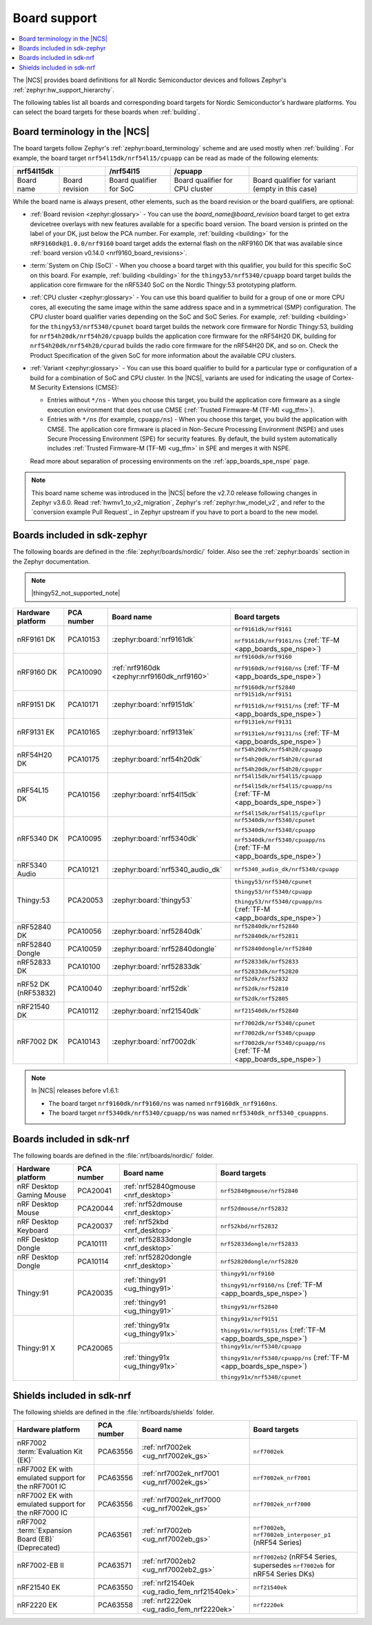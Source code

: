 .. _app_boards:
.. _app_boards_names:
.. _programming_board_names:

Board support
#############

.. contents::
   :local:
   :depth: 2

The |NCS| provides board definitions for all Nordic Semiconductor devices and follows Zephyr's :ref:`zephyr:hw_support_hierarchy`.

The following tables list all boards and corresponding board targets for Nordic Semiconductor's hardware platforms.
You can select the board targets for these boards when :ref:`building`.

Board terminology in the |NCS|
******************************

The board targets follow Zephyr's :ref:`zephyr:board_terminology` scheme and are used mostly when :ref:`building`.
For example, the board target ``nrf54l15dk/nrf54l15/cpuapp`` can be read as made of the following elements:

+-------------+----------------+-------------------------+---------------------------------+--------------------------------------------------+
| nrf54l15dk  |                |        /nrf54l15        |             /cpuapp             |                                                  |
+=============+================+=========================+=================================+==================================================+
| Board name  | Board revision | Board qualifier for SoC | Board qualifier for CPU cluster | Board qualifier for variant (empty in this case) |
+-------------+----------------+-------------------------+---------------------------------+--------------------------------------------------+

While the board name is always present, other elements, such as the board revision or the board qualifiers, are optional:

* :ref:`Board revision <zephyr:glossary>` - You can use the *board_name@board_revision* board target to get extra devicetree overlays with new features available for a specific board version.
  The board version is printed on the label of your DK, just below the PCA number.
  For example, :ref:`building <building>` for the ``nRF9160dk@1.0.0/nrf9160`` board target adds the external flash on the nRF9160 DK that was available since :ref:`board version v0.14.0 <nrf9160_board_revisions>`.

* :term:`System on Chip (SoC)` - When you choose a board target with this qualifier, you build for this specific SoC on this board.
  For example, :ref:`building <building>` for the ``thingy53/nrf5340/cpuapp`` board target builds the application core firmware for the nRF5340 SoC on the Nordic Thingy:53 prototyping platform.

* :ref:`CPU cluster <zephyr:glossary>` - You can use this board qualifier to build for a group of one or more CPU cores, all executing the same image within the same address space and in a symmetrical (SMP) configuration.
  The CPU cluster board qualifier varies depending on the SoC and SoC Series.
  For example, :ref:`building <building>` for the ``thingy53/nrf5340/cpunet`` board target builds the network core firmware for Nordic Thingy:53, building for ``nrf54h20dk/nrf54h20/cpuapp`` builds the application core firmware for the nRF54H20 DK, building for ``nrf54h20dk/nrf54h20/cpurad`` builds the radio core firmware for the nRF54H20 DK, and so on.
  Check the Product Specification of the given SoC for more information about the available CPU clusters.

* :ref:`Variant <zephyr:glossary>` - You can use this board qualifier to build for a particular type or configuration of a build for a combination of SoC and CPU cluster.
  In the |NCS|, variants are used for indicating the usage of Cortex-M Security Extensions (CMSE):

  * Entries without ``*/ns`` - When you choose this target, you build the application core firmware as a single execution environment that does not use CMSE (:ref:`Trusted Firmware-M (TF-M) <ug_tfm>`).
  * Entries with ``*/ns`` (for example, ``cpuapp/ns``) - When you choose this target, you build the application with CMSE.
    The application core firmware is placed in Non-Secure Processing Environment (NSPE) and uses Secure Processing Environment (SPE) for security features.
    By default, the build system automatically includes :ref:`Trusted Firmware-M (TF-M) <ug_tfm>` in SPE and merges it with NSPE.

  Read more about separation of processing environments on the :ref:`app_boards_spe_nspe` page.

.. note::
    This board name scheme was introduced in the |NCS| before the v2.7.0 release following changes in Zephyr v3.6.0.
    Read :ref:`hwmv1_to_v2_migration`, Zephyr's :ref:`zephyr:hw_model_v2`, and refer to the `conversion example Pull Request`_ in Zephyr upstream if you have to port a board to the new model.

.. _app_boards_names_zephyr:

Boards included in sdk-zephyr
*****************************

The following boards are defined in the :file:`zephyr/boards/nordic/` folder.
Also see the :ref:`zephyr:boards` section in the Zephyr documentation.

.. note::
    |thingy52_not_supported_note|

.. _table:

+-------------------+------------+---------------------------------------------+-----------------------------------------------------------------------+
| Hardware platform | PCA number |                 Board name                  |                             Board targets                             |
+===================+============+=============================================+=======================================================================+
| nRF9161 DK        | PCA10153   | :zephyr:board:`nrf9161dk`                   | ``nrf9161dk/nrf9161``                                                 |
|                   |            |                                             |                                                                       |
|                   |            |                                             | ``nrf9161dk/nrf9161/ns`` (:ref:`TF-M <app_boards_spe_nspe>`)          |
+-------------------+------------+---------------------------------------------+-----------------------------------------------------------------------+
| nRF9160 DK        | PCA10090   | :ref:`nrf9160dk <zephyr:nrf9160dk_nrf9160>` | ``nrf9160dk/nrf9160``                                                 |
|                   |            |                                             |                                                                       |
|                   |            |                                             | ``nrf9160dk/nrf9160/ns`` (:ref:`TF-M <app_boards_spe_nspe>`)          |
|                   |            |                                             |                                                                       |
|                   |            |                                             | ``nrf9160dk/nrf52840``                                                |
+-------------------+------------+---------------------------------------------+-----------------------------------------------------------------------+
| nRF9151 DK        | PCA10171   | :zephyr:board:`nrf9151dk`                   | ``nrf9151dk/nrf9151``                                                 |
|                   |            |                                             |                                                                       |
|                   |            |                                             | ``nrf9151dk/nrf9151/ns`` (:ref:`TF-M <app_boards_spe_nspe>`)          |
+-------------------+------------+---------------------------------------------+-----------------------------------------------------------------------+
| nRF9131 EK        | PCA10165   | :zephyr:board:`nrf9131ek`                   | ``nrf9131ek/nrf9131``                                                 |
|                   |            |                                             |                                                                       |
|                   |            |                                             | ``nrf9131ek/nrf9131/ns`` (:ref:`TF-M <app_boards_spe_nspe>`)          |
+-------------------+------------+---------------------------------------------+-----------------------------------------------------------------------+
| nRF54H20 DK       | PCA10175   | :zephyr:board:`nrf54h20dk`                  | ``nrf54h20dk/nrf54h20/cpuapp``                                        |
|                   |            |                                             |                                                                       |
|                   |            |                                             | ``nrf54h20dk/nrf54h20/cpurad``                                        |
|                   |            |                                             |                                                                       |
|                   |            |                                             | ``nrf54h20dk/nrf54h20/cpuppr``                                        |
+-------------------+------------+---------------------------------------------+-----------------------------------------------------------------------+
| nRF54L15 DK       | PCA10156   | :zephyr:board:`nrf54l15dk`                  | ``nrf54l15dk/nrf54l15/cpuapp``                                        |
|                   |            |                                             |                                                                       |
|                   |            |                                             | ``nrf54l15dk/nrf54l15/cpuapp/ns`` (:ref:`TF-M <app_boards_spe_nspe>`) |
|                   |            |                                             |                                                                       |
|                   |            |                                             | ``nrf54l15dk/nrf54l15/cpuflpr``                                       |
+-------------------+------------+---------------------------------------------+-----------------------------------------------------------------------+
| nRF5340 DK        | PCA10095   | :zephyr:board:`nrf5340dk`                   | ``nrf5340dk/nrf5340/cpunet``                                          |
|                   |            |                                             |                                                                       |
|                   |            |                                             | ``nrf5340dk/nrf5340/cpuapp``                                          |
|                   |            |                                             |                                                                       |
|                   |            |                                             | ``nrf5340dk/nrf5340/cpuapp/ns`` (:ref:`TF-M <app_boards_spe_nspe>`)   |
+-------------------+------------+---------------------------------------------+-----------------------------------------------------------------------+
| nRF5340 Audio     | PCA10121   | :zephyr:board:`nrf5340_audio_dk`            | ``nrf5340_audio_dk/nrf5340/cpuapp``                                   |
+-------------------+------------+---------------------------------------------+-----------------------------------------------------------------------+
| Thingy:53         | PCA20053   | :zephyr:board:`thingy53`                    | ``thingy53/nrf5340/cpunet``                                           |
|                   |            |                                             |                                                                       |
|                   |            |                                             | ``thingy53/nrf5340/cpuapp``                                           |
|                   |            |                                             |                                                                       |
|                   |            |                                             | ``thingy53/nrf5340/cpuapp/ns`` (:ref:`TF-M <app_boards_spe_nspe>`)    |
+-------------------+------------+---------------------------------------------+-----------------------------------------------------------------------+
| nRF52840 DK       | PCA10056   | :zephyr:board:`nrf52840dk`                  | ``nrf52840dk/nrf52840``                                               |
|                   |            |                                             |                                                                       |
|                   |            |                                             | ``nrf52840dk/nrf52811``                                               |
+-------------------+------------+---------------------------------------------+-----------------------------------------------------------------------+
| nRF52840 Dongle   | PCA10059   | :zephyr:board:`nrf52840dongle`              | ``nrf52840dongle/nrf52840``                                           |
+-------------------+------------+---------------------------------------------+-----------------------------------------------------------------------+
| nRF52833 DK       | PCA10100   | :zephyr:board:`nrf52833dk`                  | ``nrf52833dk/nrf52833``                                               |
|                   |            |                                             |                                                                       |
|                   |            |                                             | ``nrf52833dk/nrf52820``                                               |
+-------------------+------------+---------------------------------------------+-----------------------------------------------------------------------+
| nRF52 DK          | PCA10040   | :zephyr:board:`nrf52dk`                     | ``nrf52dk/nrf52832``                                                  |
| (nRF53832)        |            |                                             |                                                                       |
|                   |            |                                             | ``nrf52dk/nrf52810``                                                  |
|                   |            |                                             |                                                                       |
|                   |            |                                             | ``nrf52dk/nrf52805``                                                  |
+-------------------+------------+---------------------------------------------+-----------------------------------------------------------------------+
| nRF21540 DK       | PCA10112   | :zephyr:board:`nrf21540dk`                  | ``nrf21540dk/nrf52840``                                               |
+-------------------+------------+---------------------------------------------+-----------------------------------------------------------------------+
| nRF7002 DK        | PCA10143   | :zephyr:board:`nrf7002dk`                   | ``nrf7002dk/nrf5340/cpunet``                                          |
|                   |            |                                             |                                                                       |
|                   |            |                                             | ``nrf7002dk/nrf5340/cpuapp``                                          |
|                   |            |                                             |                                                                       |
|                   |            |                                             | ``nrf7002dk/nrf5340/cpuapp/ns`` (:ref:`TF-M <app_boards_spe_nspe>`)   |
+-------------------+------------+---------------------------------------------+-----------------------------------------------------------------------+

.. note::
   In |NCS| releases before v1.6.1:

   * The board target ``nrf9160dk/nrf9160/ns`` was named ``nrf9160dk_nrf9160ns``.
   * The board target ``nrf5340dk/nrf5340/cpuapp/ns`` was named ``nrf5340dk_nrf5340_cpuappns``.

.. _app_boards_names_nrf:

Boards included in sdk-nrf
**************************

The following boards are defined in the :file:`nrf/boards/nordic/` folder.

+-------------------+------------+----------------------------------------------------------+---------------------------------------------------------------------------+
| Hardware platform | PCA number | Board name                                               | Board targets                                                             |
+===================+============+==========================================================+===========================================================================+
| nRF Desktop       | PCA20041   | :ref:`nrf52840gmouse <nrf_desktop>`                      | ``nrf52840gmouse/nrf52840``                                               |
| Gaming Mouse      |            |                                                          |                                                                           |
+-------------------+------------+----------------------------------------------------------+---------------------------------------------------------------------------+
| nRF Desktop       | PCA20044   | :ref:`nrf52dmouse <nrf_desktop>`                         | ``nrf52dmouse/nrf52832``                                                  |
| Mouse             |            |                                                          |                                                                           |
+-------------------+------------+----------------------------------------------------------+---------------------------------------------------------------------------+
| nRF Desktop       | PCA20037   | :ref:`nrf52kbd <nrf_desktop>`                            | ``nrf52kbd/nrf52832``                                                     |
| Keyboard          |            |                                                          |                                                                           |
+-------------------+------------+----------------------------------------------------------+---------------------------------------------------------------------------+
| nRF Desktop       | PCA10111   | :ref:`nrf52833dongle <nrf_desktop>`                      | ``nrf52833dongle/nrf52833``                                               |
| Dongle            |            |                                                          |                                                                           |
+-------------------+------------+----------------------------------------------------------+---------------------------------------------------------------------------+
| nRF Desktop       | PCA10114   | :ref:`nrf52820dongle <nrf_desktop>`                      | ``nrf52820dongle/nrf52820``                                               |
| Dongle            |            |                                                          |                                                                           |
+-------------------+------------+----------------------------------------------------------+---------------------------------------------------------------------------+
| Thingy:91         | PCA20035   | :ref:`thingy91 <ug_thingy91>`                            | ``thingy91/nrf9160``                                                      |
|                   |            |                                                          |                                                                           |
|                   |            |                                                          | ``thingy91/nrf9160/ns`` (:ref:`TF-M <app_boards_spe_nspe>`)               |
|                   |            +----------------------------------------------------------+---------------------------------------------------------------------------+
|                   |            | :ref:`thingy91 <ug_thingy91>`                            | ``thingy91/nrf52840``                                                     |
+-------------------+------------+----------------------------------------------------------+---------------------------------------------------------------------------+
| Thingy:91 X       | PCA20065   | :ref:`thingy91x <ug_thingy91x>`                          | ``thingy91x/nrf9151``                                                     |
|                   |            |                                                          |                                                                           |
|                   |            |                                                          | ``thingy91x/nrf9151/ns`` (:ref:`TF-M <app_boards_spe_nspe>`)              |
|                   |            +----------------------------------------------------------+---------------------------------------------------------------------------+
|                   |            | :ref:`thingy91x <ug_thingy91x>`                          | ``thingy91x/nrf5340/cpuapp``                                              |
|                   |            |                                                          |                                                                           |
|                   |            |                                                          | ``thingy91x/nrf5340/cpuapp/ns`` (:ref:`TF-M <app_boards_spe_nspe>`)       |
|                   |            |                                                          |                                                                           |
|                   |            |                                                          | ``thingy91x/nrf5340/cpunet``                                              |
+-------------------+------------+----------------------------------------------------------+---------------------------------------------------------------------------+

.. _shield_names_nrf:

Shields included in sdk-nrf
***************************

The following shields are defined in the :file:`nrf/boards/shields` folder.

+-----------------------------------------------------+------------+---------------------------------------------+------------------------------------------------------------------------------+
| Hardware platform                                   | PCA number | Board name                                  | Board targets                                                                |
+=====================================================+============+=============================================+==============================================================================+
| nRF7002 :term:`Evaluation Kit (EK)`                 | PCA63556   | :ref:`nrf7002ek <ug_nrf7002ek_gs>`          | ``nrf7002ek``                                                                |
+-----------------------------------------------------+------------+---------------------------------------------+------------------------------------------------------------------------------+
| nRF7002 EK with emulated support for the nRF7001 IC | PCA63556   | :ref:`nrf7002ek_nrf7001 <ug_nrf7002ek_gs>`  | ``nrf7002ek_nrf7001``                                                        |
+-----------------------------------------------------+------------+---------------------------------------------+------------------------------------------------------------------------------+
| nRF7002 EK with emulated support for the nRF7000 IC | PCA63556   | :ref:`nrf7002ek_nrf7000 <ug_nrf7002ek_gs>`  | ``nrf7002ek_nrf7000``                                                        |
+-----------------------------------------------------+------------+---------------------------------------------+------------------------------------------------------------------------------+
| nRF7002 :term:`Expansion Board (EB)` (Deprecated)   | PCA63561   | :ref:`nrf7002eb <ug_nrf7002eb_gs>`          | ``nrf7002eb``, ``nrf7002eb_interposer_p1`` (nRF54 Series)                    |
+-----------------------------------------------------+------------+---------------------------------------------+------------------------------------------------------------------------------+
| nRF7002-EB II                                       | PCA63571   | :ref:`nrf7002eb2 <ug_nrf7002eb2_gs>`        | ``nrf7002eb2`` (nRF54 Series, supersedes ``nrf7002eb`` for nRF54 Series DKs) |
+-----------------------------------------------------+------------+---------------------------------------------+------------------------------------------------------------------------------+
| nRF21540 EK                                         | PCA63550   | :ref:`nrf21540ek <ug_radio_fem_nrf21540ek>` | ``nrf21540ek``                                                               |
+-----------------------------------------------------+------------+---------------------------------------------+------------------------------------------------------------------------------+
| nRF2220 EK                                          | PCA63558   | :ref:`nrf2220ek <ug_radio_fem_nrf2220ek>`   | ``nrf2220ek``                                                                |
+-----------------------------------------------------+------------+---------------------------------------------+------------------------------------------------------------------------------+
